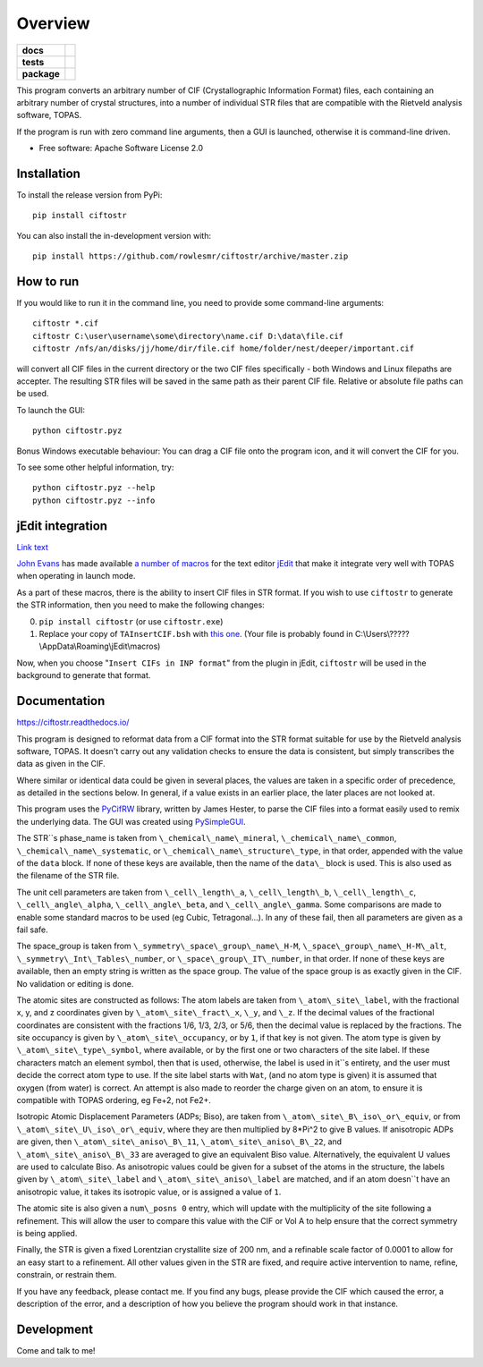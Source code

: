 ========
Overview
========

.. start-badges

.. list-table::
    :stub-columns: 1

    * - docs
      - |docs|
    * - tests
      - | |requires|
        |
    * - package
      - | |version| |wheel| |supported-versions| |supported-implementations|
        | |commits-since|
.. |docs| image:: https://readthedocs.org/projects/ciftostr/badge/?style=flat
    :target: https://ciftostr.readthedocs.io/
    :alt: Documentation Status

.. |requires| image:: https://requires.io/github/rowlesmr/ciftostr/requirements.svg?branch=master
    :alt: Requirements Status
    :target: https://requires.io/github/rowlesmr/ciftostr/requirements/?branch=master

.. |version| image:: https://img.shields.io/pypi/v/ciftostr.svg
    :alt: PyPI Package latest release
    :target: https://pypi.org/project/ciftostr

.. |wheel| image:: https://img.shields.io/pypi/wheel/ciftostr.svg
    :alt: PyPI Wheel
    :target: https://pypi.org/project/ciftostr

.. |supported-versions| image:: https://img.shields.io/pypi/pyversions/ciftostr.svg
    :alt: Supported versions
    :target: https://pypi.org/project/ciftostr

.. |supported-implementations| image:: https://img.shields.io/pypi/implementation/ciftostr.svg
    :alt: Supported implementations
    :target: https://pypi.org/project/ciftostr

.. |commits-since| image:: https://img.shields.io/github/commits-since/rowlesmr/ciftostr/v0.0.0.svg
    :alt: Commits since latest release
    :target: https://github.com/rowlesmr/ciftostr/compare/v0.0.0...master



.. end-badges

This program converts an arbitrary number of CIF (Crystallographic Information Format) files, each containing an arbitrary number of crystal structures, into a number of individual STR files that are compatible with the Rietveld analysis software, TOPAS. 

If the program is run with zero command line arguments, then a GUI is launched, otherwise it is command-line driven.

* Free software: Apache Software License 2.0

Installation
============

To install the release version from PyPi::

    pip install ciftostr

You can also install the in-development version with::

    pip install https://github.com/rowlesmr/ciftostr/archive/master.zip


How to run
==========

If you would like to run it in the command line, you need to provide some command-line arguments::

	ciftostr *.cif
	ciftostr C:\user\username\some\directory\name.cif D:\data\file.cif
	ciftostr /nfs/an/disks/jj/home/dir/file.cif home/folder/nest/deeper/important.cif

will convert all CIF files in the current directory or the two CIF files specifically - both Windows and Linux filepaths are accepter. The resulting STR files will be saved in the same path as their parent CIF file. Relative or absolute file paths can be used.

To launch the GUI::

	python ciftostr.pyz


Bonus Windows executable behaviour: You can drag a CIF file onto the program icon, and it will convert the CIF for you.

To see some other helpful information, try::

	python ciftostr.pyz --help
	python ciftostr.pyz --info


jEdit integration
=================

`Link text <link URL>`_

`John Evans <http://topas.dur.ac.uk>`_ has made available `a number of macros <http://topas.dur.ac.uk/topaswiki/doku.php?id=jedi>`_ for the text editor `jEdit <http://www.jedit.org/>`_ that make it integrate very well with TOPAS when operating in launch mode.

As a part of these macros, there is the ability to insert CIF files in STR format. If you wish to use ``ciftostr`` to generate the STR information, then you need to make the following changes:

0. ``pip install ciftostr`` (or use ``ciftostr.exe``)
1. Replace your copy of ``TAInsertCIF.bsh`` with `this one <TAInsertCIF.bsh>`_. (Your file is probably found in C:\\Users\\?????\\AppData\\Roaming\\jEdit\\macros)

Now, when you choose "``Insert CIFs in INP format``" from the plugin in jEdit, ``ciftostr`` will be used in the background to generate that format.


Documentation
=============


https://ciftostr.readthedocs.io/

This program is designed to reformat data from a CIF format into the STR format suitable for use by the Rietveld analysis software, TOPAS. It doesn't carry out any validation checks to ensure the data is consistent, but simply transcribes the data as given in the CIF.
    
Where similar or identical data could be given in several places, the values are taken in a specific order of precedence, as detailed in the sections below. In general, if a value exists in an earlier place, the later places are not looked at.

This program uses the `PyCifRW <https://bitbucket.org/jamesrhester/pycifrw/src/development>`_ library, written by James Hester, to parse the CIF files into a format easily used to remix the underlying data. The GUI was created using `PySimpleGUI <https://pysimplegui.readthedocs.io/en/latest>`_. 
    
The STR``s phase\_name is taken from ``\_chemical\_name\_mineral``, ``\_chemical\_name\_common``, ``\_chemical\_name\_systematic``, or ``\_chemical\_name\_structure\_type``, in that order, appended with the value of the ``data`` block. If none of these keys are available, then the name of the ``data\_`` block is used. This is also used as the filename of the STR file.
    
The unit cell parameters are taken from ``\_cell\_length\_a``, ``\_cell\_length\_b``, ``\_cell\_length\_c``, ``\_cell\_angle\_alpha``, ``\_cell\_angle\_beta``, and ``\_cell\_angle\_gamma``. Some comparisons are made to enable some standard macros to be used (eg Cubic, Tetragonal...). In any of these fail, then all parameters are given as a fail safe.

The space\_group is taken from ``\_symmetry\_space\_group\_name\_H-M``, ``\_space\_group\_name\_H-M\_alt``, ``\_symmetry\_Int\_Tables\_number``, or ``\_space\_group\_IT\_number``, in that order. If none of these keys are available, then an empty string is written as the space group. The value of the space group is as exactly given in the CIF. No validation or editing is done.

The atomic sites are constructed as follows: The atom labels are taken from ``\_atom\_site\_label``, with the fractional x, y, and z coordinates given by ``\_atom\_site\_fract\_x``, ``\_y``, and ``\_z``. If the decimal values of the fractional coordinates are consistent with the fractions 1/6, 1/3, 2/3, or 5/6, then the decimal value is replaced by the fractions. The site occupancy is given by ``\_atom\_site\_occupancy``, or by ``1``, if that key is not given. The atom type is given by ``\_atom\_site\_type\_symbol``, where available, or by the first one or two characters of the site label. If these characters match an element symbol, then that is used, otherwise, the label is used in it``s entirety, and the user must decide the correct atom type to use. If the site label starts with ``Wat``, (and no atom type is given) it is assumed that oxygen (from water) is correct. An attempt is also made to reorder the charge given on an atom, to ensure it is compatible with TOPAS ordering, eg Fe+2, not Fe2+.

Isotropic Atomic Displacement Parameters (ADPs; Biso), are taken from ``\_atom\_site\_B\_iso\_or\_equiv``, or from ``\_atom\_site\_U\_iso\_or\_equiv``, where they are then multiplied by 8*Pi^2 to give B values. If anisotropic ADPs are given, then ``\_atom\_site\_aniso\_B\_11``, ``\_atom\_site\_aniso\_B\_22``, and ``\_atom\_site\_aniso\_B\_33`` are averaged to give an equivalent Biso value. Alternatively, the equivalent U values are used to calculate Biso. As anisotropic values could be given for a subset of the atoms in the structure, the labels given by ``\_atom\_site\_label`` and ``\_atom\_site\_aniso\_label`` are matched, and if an atom doesn``t have an anisotropic value, it takes its isotropic value, or is assigned a value of ``1``.

The atomic site is also given a ``num\_posns 0`` entry, which will update with the multiplicity of the site following a refinement. This will allow the user to compare this value with the CIF or Vol A to help ensure that the correct symmetry is being applied.

Finally, the STR is given a fixed Lorentzian crystallite size of 200 nm, and a refinable scale factor of 0.0001 to allow for an easy start to a refinement. All other values given in the STR are fixed, and require active intervention to name, refine, constrain, or restrain them.

If you have any feedback, please contact me. If you find any bugs, please provide the CIF which caused the error, a description of the error, and a description of how you believe the program should work in that instance.


Development
===========

Come and talk to me!